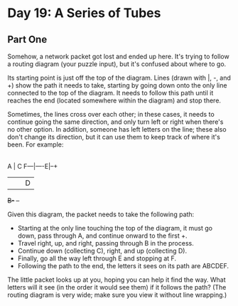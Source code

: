 * Day 19: A Series of Tubes

** Part One

   Somehow, a network packet got lost and ended up here. It's trying to follow a
   routing diagram (your puzzle input), but it's confused about where to go.

   Its starting point is just off the top of the diagram. Lines (drawn with |,
   -, and +) show the path it needs to take, starting by going down onto the
   only line connected to the top of the diagram. It needs to follow this path
   until it reaches the end (located somewhere within the diagram) and stop
   there.

   Sometimes, the lines cross over each other; in these cases, it needs to
   continue going the same direction, and only turn left or right when there's
   no other option. In addition, someone has left letters on the line; these
   also don't change its direction, but it can use them to keep track of where
   it's been. For example:

       |
       |  +--+
       A  |  C
   F---|----E|--+
       |  |  |  D
       +B-+  +--+

   Given this diagram, the packet needs to take the following path:

   - Starting at the only line touching the top of the diagram, it must go down,
     pass through A, and continue onward to the first +.
   - Travel right, up, and right, passing through B in the process.
   - Continue down (collecting C), right, and up (collecting D).
   - Finally, go all the way left through E and stopping at F.
   - Following the path to the end, the letters it sees on its path are ABCDEF.

   The little packet looks up at you, hoping you can help it find the way. What
   letters will it see (in the order it would see them) if it follows the path?
   (The routing diagram is very wide; make sure you view it without line
   wrapping.)

